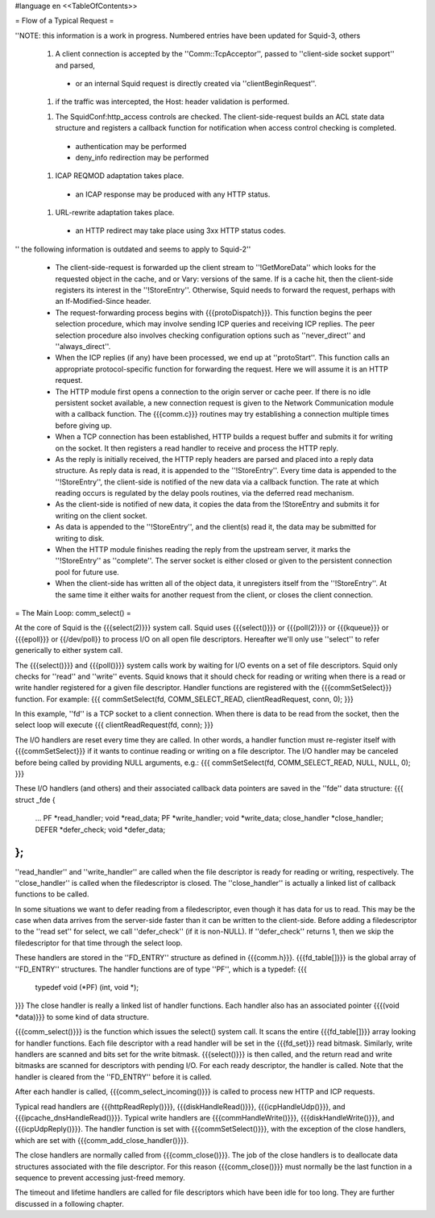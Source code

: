 #language en
<<TableOfContents>>

= Flow of a Typical Request =

''NOTE: this information is a work in progress. Numbered entries have been updated for Squid-3, others

 1. A client connection is accepted by the ''Comm::TcpAcceptor'', passed to ''client-side socket support'' and parsed,
  * or an internal Squid request is directly created via ''clientBeginRequest''.

 1. if the traffic was intercepted, the Host: header validation is performed.

 1. The SquidConf:http_access controls are checked. The client-side-request builds an ACL state data structure and registers a callback function for notification when access control checking is completed.
  * authentication may be performed
  * deny_info redirection may be performed

 1. ICAP REQMOD adaptation takes place.
  * an ICAP response may be produced with any HTTP status.

 1. URL-rewrite adaptation takes place.
  * an HTTP redirect may take place using 3xx HTTP status codes.

'' the following information is outdated and seems to apply to Squid-2''

 * The client-side-request is forwarded up the client stream to ''!GetMoreData'' which looks for the requested object in the cache, and or Vary: versions of the same. If is a cache hit, then the client-side registers its interest in the  ''!StoreEntry''. Otherwise, Squid needs to forward the request, perhaps with an If-Modified-Since header.

 * The request-forwarding process begins with {{{protoDispatch}}}.  This function begins the peer selection procedure, which may involve sending ICP queries and receiving ICP replies.  The peer selection procedure also involves checking configuration options such as ''never_direct'' and ''always_direct''.

 * When the ICP replies (if any) have been processed, we end up at ''protoStart''.  This function calls an appropriate protocol-specific function for forwarding the request.  Here we will assume it is an HTTP request.

 * The HTTP module first opens a connection to the origin server or cache peer.  If there is no idle persistent socket available, a new connection request is given to the Network Communication module with a callback function.  The {{{comm.c}}} routines may try establishing a connection multiple times before giving up.

 * When a TCP connection has been established, HTTP builds a request buffer and submits it for writing on the socket.  It then registers a read handler to receive and process the HTTP reply.

 * As the reply is initially received, the HTTP reply headers are parsed and placed into a reply data structure.  As reply data is read, it is appended to the ''!StoreEntry''.  Every time data is appended to the ''!StoreEntry'', the client-side is notified of the new data via a callback function. The rate at which reading occurs is regulated by the delay pools routines, via the deferred read mechanism.

 * As the client-side is notified of new data, it copies the data from the !StoreEntry and submits it for writing on the client socket.

 * As data is appended to the ''!StoreEntry'', and the client(s) read it, the data may be submitted for writing to disk.

 * When the HTTP module finishes reading the reply from the upstream server, it marks the ''!StoreEntry'' as ''complete''. The server socket is either closed or given to the persistent connection pool for future use.

 * When the client-side has written all of the object data, it unregisters itself from the ''!StoreEntry''.  At the same time it either waits for another request from the client, or closes the client connection.


= The Main Loop: comm_select() =


At the core of Squid is the {{{select(2)}}} system call.
Squid uses {{{select()}}} or {{{poll(2)}}} or {{{kqueue}}} or {{{epoll}}} or {{/dev/poll}} to process I/O on all open file descriptors.  Hereafter we'll only use ''select'' to refer generically to either system call.


The {{{select()}}} and {{{poll()}}} system calls work by
waiting for I/O events on a set of file descriptors.  Squid
only checks for ''read'' and ''write'' events. Squid
knows that it should check for reading or writing when
there is a read or write handler registered for a given
file descriptor.  Handler functions are registered with
the {{{commSetSelect}}} function.  For example:
{{{
commSetSelect(fd, COMM_SELECT_READ, clientReadRequest, conn, 0);
}}}

In this example, ''fd'' is a TCP socket to a client
connection.  When there is data to be read from the socket,
then the select loop will execute
{{{
clientReadRequest(fd, conn);
}}}


The I/O handlers are reset every time they are called.  In
other words, a handler function must re-register itself
with {{{commSetSelect}}} if it wants to continue reading or
writing on a file descriptor.  The I/O handler may be
canceled before being called by providing NULL arguments,
e.g.:
{{{
commSetSelect(fd, COMM_SELECT_READ, NULL, NULL, 0);
}}}


These I/O handlers (and others) and their associated callback
data pointers are saved in the ''fde'' data structure:
{{{
struct _fde {
	...
	PF *read_handler;
	void *read_data;
	PF *write_handler;
	void *write_data;
	close_handler *close_handler;
	DEFER *defer_check;
	void *defer_data;
};
}}}
''read_handler'' and ''write_handler'' are called when
the file descriptor is ready for reading or writing,
respectively.  The ''close_handler'' is called when the
filedescriptor is closed.   The ''close_handler'' is
actually a linked list of callback functions to be called.


In some situations we want to defer reading from a
filedescriptor, even though it has data for us to read.
This may be the case when data arrives from the server-side
faster than it can be written to the client-side.  Before
adding a filedescriptor to the ''read set'' for select, we
call ''defer_check'' (if it is non-NULL).  If ''defer_check''
returns 1, then we skip the filedescriptor for that time
through the select loop.




These handlers are stored in the ''FD_ENTRY'' structure
as defined in {{{comm.h}}}.  {{{fd_table[]}}} is the global
array of ''FD_ENTRY'' structures.  The handler functions
are of type ''PF'', which is a typedef:
{{{
    typedef void (*PF) (int, void *);
}}}
The close handler is really a linked list of handler
functions.  Each handler also has an associated pointer
{{{(void *data)}}} to some kind of data structure.


{{{comm_select()}}} is the function which issues the select()
system call.  It scans the entire {{{fd_table[]}}} array
looking for handler functions.  Each file descriptor with
a read handler will be set in the {{{fd_set}}} read bitmask.
Similarly, write handlers are scanned and bits set for the
write bitmask.  {{{select()}}} is then called, and the return
read and write bitmasks are scanned for descriptors with
pending I/O.  For each ready descriptor, the handler is
called.  Note that the handler is cleared from the
''FD_ENTRY'' before it is called.


After each handler is called, {{{comm_select_incoming()}}}
is called to process new HTTP and ICP requests.


Typical read handlers are
{{{httpReadReply()}}},
{{{diskHandleRead()}}},
{{{icpHandleUdp()}}},
and {{{ipcache_dnsHandleRead()}}}.
Typical write handlers are
{{{commHandleWrite()}}},
{{{diskHandleWrite()}}},
and {{{icpUdpReply()}}}.
The handler function is set with {{{commSetSelect()}}}, with the
exception of the close handlers, which are set with
{{{comm_add_close_handler()}}}.


The close handlers are normally called from {{{comm_close()}}}.
The job of the close handlers is to deallocate data structures
associated with the file descriptor.  For this reason
{{{comm_close()}}} must normally be the last function in a
sequence to prevent accessing just-freed memory.


The timeout and lifetime handlers are called for file
descriptors which have been idle for too long.  They are
further discussed in a following chapter.

